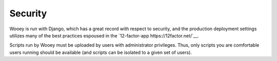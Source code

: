 Security
========

Wooey is run with Django, which has a great record with respect to security, and the
production deployment settings utilizes many of the best practices espoused in
the `12-factor-app https://12factor.net/`__.

Scripts run by Wooey must be uploaded by users with administrator privileges. Thus,
only scripts you are comfortable users running should be available (and scripts
can be isolated to a given set of users). 